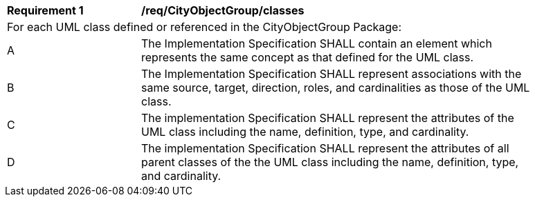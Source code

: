 [[req_CityObjectGroup_classes]]
[width="90%",cols="2,6"]
|===
^|*Requirement  {counter:req-id}* |*/req/CityObjectGroup/classes* 
2+|For each UML class defined or referenced in the CityObjectGroup Package:
^|A |The Implementation Specification SHALL contain an element which represents the same concept as that defined for the UML class.
^|B |The Implementation Specification SHALL represent associations with the same source, target, direction, roles, and cardinalities as those of the UML class.
^|C |The implementation Specification SHALL represent the attributes of the UML class including the name, definition, type, and cardinality.
^|D |The implementation Specification SHALL represent the attributes of all parent classes of the the UML class including the name, definition, type, and cardinality.
|===
